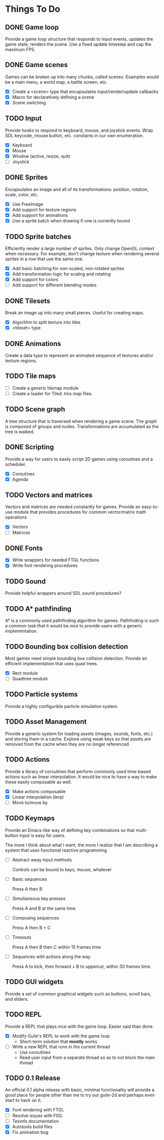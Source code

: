 * Things To Do

** DONE Game loop
   Provide a game loop structure that responds to input events,
   updates the game state, renders the scene. Use a fixed update
   timestep and cap the maximum FPS.

** DONE Game scenes
   Games can be broken up into many chunks, called scenes. Examples
   would be a main menu, a world map, a battle screen, etc.

   - [X] Create a <scene> type that encapsulates input/render/update
     callbacks
   - [X] Macro for declaratively defining a scene
   - [X] Scene switching

** TODO Input
   Provide hooks to respond to keyboard, mouse, and joystick events.
   Wrap SDL keycode, mouse button, etc. constants in our own
   enumeration.

   - [X] Keyboard
   - [X] Mouse
   - [X] Window (active, resize, quit)
   - [ ] Joystick

** DONE Sprites
   Encapsulates an image and all of its transformations: position,
   rotation, scale, color, etc.

   - [X] Use FreeImage
   - [X] Add support for texture regions
   - [X] Add support for animations
   - [X] Use a sprite batch when drawing if one is currently bound

** TODO Sprite batches
   Efficiently render a large number of sprites. Only change OpenGL
   context when necessary. For example, don't change texture when
   rendering several sprites in a row that use the same one.

   - [X] Add basic batching for non-scaled, non-rotated sprites
   - [X] Add transformation logic for scaling and rotating
   - [X] Add support for colors
   - [ ] Add support for different blending modes

** DONE Tilesets
   Break an image up into many small pieces. Useful for creating maps.

   - [X] Algorithm to split texture into tiles
   - [X] <tileset> type

** DONE Animations
   Create a data type to represent an animated sequence of textures
   and/or texture regions.

** TODO Tile maps
   - [ ] Create a generic tilemap module
   - [ ] Create a loader for Tiled .tmx map files.

** TODO Scene graph
   A tree structure that is traversed when rendering a game scene.
   The graph is composed of groups and nodes. Transformations are
   accumulated as the tree is walked.

** DONE Scripting
   Provide a way for users to easily script 2D games using coroutines
   and a scheduler.

   - [X] Coroutines
   - [X] Agenda

** TODO Vectors and matrices
   Vectors and matrices are needed constantly for games. Provide an
   easy-to-use module that provides procedures for common
   vector/matrix math operations

   - [X] Vectors
   - [ ] Matrices

** DONE Fonts
   - [X] Write wrappers for needed FTGL functions
   - [X] Write font rendering procedures

** TODO Sound
   Provide helpful wrappers around SDL sound procedures?

** TODO A* pathfinding
   A* is a commonly used pathfinding algorithm for games. Pathfinding
   is such a common task that it would be nice to provide users with
   a generic implementation.

** TODO Bounding box collision detection
   Most games need simple bounding box collision detection. Provide an
   efficient implementation that uses quad trees.

   - [X] Rect module
   - [ ] Quadtree module

** TODO Particle systems
   Provide a highly configurible particle simulation system.

** TODO Asset Management
   Provide a generic system for loading assets (images, sounds, fonts,
   etc.) and storing them in a cache. Explore using weak keys so that
   assets are removed from the cache when they are no longer
   referenced.

** TODO Actions
   Provide a library of coroutines that perform commonly used
   time-based actions such as linear interpolation. It would be nice
   to have a way to make these easily composable as well.

   - [X] Make actions composable
   - [X] Linear interpolation (lerp)
   - [ ] Move to/move by

** TODO Keymaps
   Provide an Emacs-like way of defining key combinations so that
   multi-button input is easy for users.

   The more I think about what I want, the more I realize that I am
   describing a system that uses functional reactive programming.

   - [ ] Abstract away input methods

     Controls can be bound to keys, mouse, whatever

   - [ ] Basic sequences

     Press A then B

   - [ ] Simultaneous key presses

     Press A and B at the same time

   - [ ] Composing sequences

     Press A then B + C

   - [ ] Timeouts

     Press A then B then C within 15 frames time

   - [ ] Sequences with actions along the way

     Press A to kick, then forward + B to uppercut, within 30 frames
     time.


** TODO GUI widgets
   Provide a set of common graphical widgets such as buttons, scroll
   bars, and sliders.

** TODO REPL
   Provide a REPL that plays nice with the game loop. Easier said than
   done.

   - [X] Modify Guile's REPL to work with the game loop
     - Short-term solution that *mostly* works
   - [ ] Write a new REPL that runs in the current thread
     - Use coroutines
     - Read user input from a separate thread so as to not block the
       main thread

** TODO 0.1 Release
   An official 0.1 alpha release with basic, minimal functionality
   will provide a good place for people other than me to try out
   guile-2d and perhaps even start to hack on it.

   - [X] Font rendering with FTGL
   - [ ] Resolve issues with FIGL
   - [ ] Texinfo documentation
   - [X] Autotools build files
   - [X] Fix animation bug
